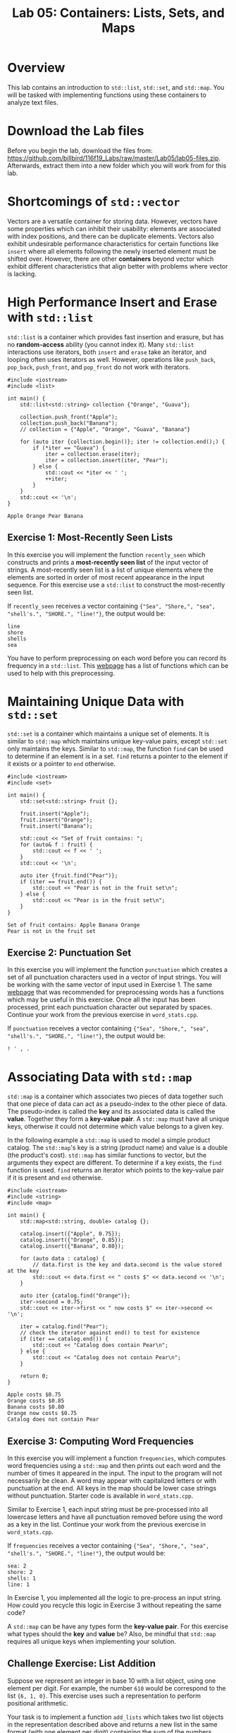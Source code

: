 #+TITLE: Lab 05: Containers: Lists, Sets, and Maps

* Overview

This lab contains an introduction to ~std::list~, ~std::set~, and ~std::map~. You will be tasked with 
implementing functions using these containers to analyze text files.

* Download the Lab files

Before you begin the lab, download the files from: https://github.com/billbird/116f19_Labs/raw/master/Lab05/lab05-files.zip.
Afterwards, extract them into a new folder which you will work from for this lab.

* Shortcomings of ~std::vector~

Vectors are a versatile container for storing data. However, vectors have some properties which 
can inhibit their usability: elements are associated with index positions, and there can be 
duplicate elements. Vectors also exhibit undesirable performance characteristics for certain 
functions like ~insert~ where all elements following the newly inserted element must be shifted 
over. However, there are other *containers* beyond vector which exhibit different characteristics 
that align better with problems where vector is lacking. 

* High Performance Insert and Erase with ~std::list~

~std::list~ is a container which provides fast insertion and erasure, but has no *random-access* 
ability (you cannot index it). Many ~std::list~ interactions use iterators, both ~insert~ and 
~erase~ take an iterator, and looping often uses iterators as well. However, operations like 
~push_back~, ~pop_back~, ~push_front~, and ~pop_front~ do not work with iterators.

#+BEGIN_SRC C++
#include <iostream>
#include <list>

int main() {
	std::list<std::string> collection {"Orange", "Guava"};

	collection.push_front("Apple");
	collection.push_back("Banana");
	// collection = {"Apple", "Orange", "Guava", "Banana"}

	for (auto iter {collection.begin()}; iter != collection.end();) {
		if (*iter == "Guava") {
			iter = collection.erase(iter);
			iter = collection.insert(iter, "Pear");
		} else {
			std::cout << *iter << ' ';
			++iter;
		}
	}
	std::cout << '\n';
}
#+END_SRC

#+BEGIN_EXAMPLE
Apple Orange Pear Banana
#+END_EXAMPLE

** Exercise 1: Most-Recently Seen Lists

In this exercise you will implement the function ~recently_seen~ which constructs and prints a 
*most-recently seen list* of the input vector of strings. A most-recently seen list is a list of 
unique elements where the elements are sorted in order of most recent appearance in the input 
sequence. For this exercise use a ~std::list~ to construct the most-recently seen list. 

If ~recently_seen~ receives a vector containing ~{"Sea", "Shore,", "sea", "shell's.", "SHORE.", "line!"}~, 
the output would be:

#+BEGIN_EXAMPLE
line
shore
shells
sea
#+END_EXAMPLE

You have to perform preprocessing on each word before you can record its frequency in a ~std::list~. 
This [[https://en.cppreference.com/w/cpp/header/cctype][webpage]] has a list of functions which can 
be used to help with this preprocessing. 

* Maintaining Unique Data with ~std::set~

~std::set~ is a container which maintains a unique set of elements. It is similar to ~std::map~ which 
maintains unique key-value pairs, except ~std::set~ only maintains the keys. Similar to ~std::map~,
the function ~find~ can be used to determine if an element is in a set. ~find~ returns a pointer to 
the element if it exists or a pointer to ~end~ otherwise.

#+BEGIN_SRC C++
#include <iostream>
#include <set>

int main() {
	std::set<std::string> fruit {};

	fruit.insert("Apple");
	fruit.insert("Orange");
	fruit.insert("Banana");

	std::cout << "Set of fruit contains: ";
	for (auto& f : fruit) {
		std::cout << f << ' ';
	}
	std::cout << '\n';

	auto iter {fruit.find("Pear")};
	if (iter == fruit.end()) {
		std::cout << "Pear is not in the fruit set\n";
	} else {
		std::cout << "Pear is in the fruit set\n";
	}
}
#+END_SRC

#+BEGIN_EXAMPLE
Set of fruit contains: Apple Banana Orange 
Pear is not in the fruit set
#+END_EXAMPLE

** Exercise 2: Punctuation Set

In this exercise you will implement the function ~punctuation~ which creates a set of all punctuation 
characters used in a vector of input strings. You will be working with the same vector of input used in 
Exercise 1. The same [[https://en.cppreference.com/w/cpp/header/cctype][webpage]] that was recommended 
for preprocessing words has a functions which may be useful in this exercise. Once all the input has 
been processed, print each punctuation character out separated by spaces. Continue your work from the 
previous exercise in ~word_stats.cpp~.

If ~punctuation~ receives a vector containing ~{"Sea", "Shore,", "sea", "shell's.", "SHORE.", "line!"}~, 
the output would be:

#+BEGIN_EXAMPLE
! ' , . 
#+END_EXAMPLE

* Associating Data with ~std::map~

~std::map~ is a container which associates two pieces of data together such that one piece of data 
can act as a pseudo-index to the other piece of data. The pseudo-index is called the *key* and its 
associated data is called the *value*. Together they form a *key-value pair*. A ~std::map~ must have 
all unique keys, otherwise it could not determine which value belongs to a given key. 

In the following example a ~std::map~ is used to model a simple product catalog. The ~std::map~'s 
key is a string (product name) and value is a double (the product's cost). ~std::map~ has similar 
functions to vector, but the arguments they expect are different. To determine if a key exists, the 
~find~ function is used. ~find~ returns an iterator which points to the key-value pair if it is 
present and ~end~ otherwise.

#+BEGIN_SRC C++
#include <iostream>
#include <string>
#include <map>

int main() {
	std::map<std::string, double> catalog {};

	catalog.insert({"Apple", 0.75});
	catalog.insert({"Orange", 0.85});
	catalog.insert({"Banana", 0.80});

	for (auto data : catalog) {
		// data.first is the key and data.second is the value stored at the key
		std::cout << data.first << " costs $" << data.second << '\n';
	}

	auto iter {catalog.find("Orange")};
	iter->second = 0.75;
	std::cout << iter->first << " now costs $" << iter->second << '\n';

	iter = catalog.find("Pear");
	// check the iterator against end() to test for existence
	if (iter == catalog.end()) {
		std::cout << "Catalog does contain Pear\n";
	} else {
		std::cout << "Catalog does not contain Pear\n";
	}

	return 0;
}
#+END_SRC

#+BEGIN_EXAMPLE
Apple costs $0.75
Orange costs $0.85
Banana costs $0.80
Orange now costs $0.75
Catalog does not contain Pear
#+END_EXAMPLE

** Exercise 3: Computing Word Frequencies

In this exercise you will implement a function ~frequencies~, which computes word frequencies 
using a ~std::map~ and then prints out each word and the number of times it appeared in the input. 
The input to the program will not necessarily be clean. A word may appear with capitalized letters 
or with punctuation at the end. All keys in the map should be lower case strings without punctuation. 
Starter code is available in ~word_stats.cpp~.

Similar to Exercise 1, each input string must be pre-processed into all lowercase letters and have 
all punctuation removed before using the word as a key in the list. Continue your work from the 
previous exercise in ~word_stats.cpp~.

If ~frequencies~ receives a vector containing ~{"Sea", "Shore,", "sea", "shell's.", "SHORE.", "line!"}~, 
the output would be:

#+BEGIN_EXAMPLE
sea: 2
shore: 2
shells: 1
line: 1
#+END_EXAMPLE

In Exercise 1, you implemented all the logic to pre-process an input string. How could you recycle 
this logic in Exercise 3 without repeating the same code?

A ~std::map~ can be have any types form the *key-value pair*. For this exercise what types should the 
*key* and *value* be? Also, be mindful that ~std::map~ requires all unique keys when implementing your 
solution.

** Challenge Exercise: List Addition

Suppose we represent an integer in base 10 with a list object, using one element per digit. For example,
the number ~610~ would be correspond to the list ~{6, 1, 0}~. This exercise uses such a representation
to perform positional arithmetic.

Your task is to implement a function ~add_lists~ which takes two list objects in the representation described
above and returns a new list in the same format (with one element per digit) containing the sum of the 
numbers represented by each input list.

For example, if list 1 contains ~{1, 1, 6}~ and list 2 contains ~{1, 1, 1}~, the returned list would be ~{2, 2, 7}~. 
If list 1 contains ~{9, 1, 2}~ and list 2 contains ~{2, 1, 0}~, the returned list would be ~{1, 1, 2, 2}~.

Starter code is available in ~list_addition.cpp~. You can assume the numbers in both lists will have 
the same number of digits.

This challenge may be solved more effectively using a *reverse iterator*. A reverse iterator is like a 
normal iterator; however, by incrementing a reverse iterator the iterator moves backwards in the sequence. 
Calling ~rbegin~ on a container (like a ~std::list~) will return a reverse iterator for the data sequence, 
and it can be compared against ~rend~ to determine when to stop. The following is an example of working 
with reverse iterators.

#+BEGIN_SRC C++
std::list<int> data {5, 7, 4};

for (auto it {data.rbegin()}; it != data.rend(); ++it) {
	std::cout << *it << ' ';
}
std::cout << '\n';
#+END_SRC

#+BEGIN_EXAMPLE
4 7 5 
#+END_EXAMPLE

Questions to consider: How will you handle the carry digit? What if there is a carry digit with the final digits?
